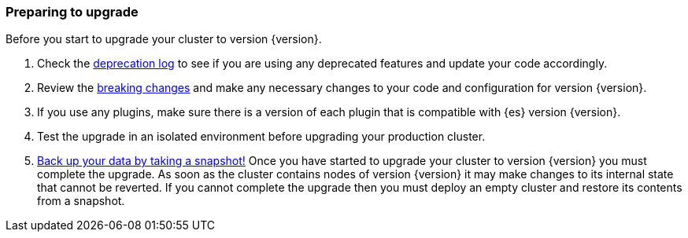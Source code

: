 [float]
=== Preparing to upgrade

Before you start to upgrade your cluster to version {version}.

. Check the <<deprecation-logging, deprecation log>> to see if you are using any
deprecated features and update your code accordingly.

. Review the <<breaking-changes,breaking changes>> and make any necessary
changes to your code and configuration for version {version}.

. If you use any plugins, make sure there is a version of each plugin that is
compatible with {es} version {version}.

. Test the upgrade in an isolated environment before upgrading your production
cluster.

. <<modules-snapshots,Back up your data by taking a snapshot!>> Once you have
started to upgrade your cluster to version {version} you must complete the
upgrade. As soon as the cluster contains nodes of version {version} it may make
changes to its internal state that cannot be reverted. If you cannot complete
the upgrade then you must deploy an empty cluster and restore its contents from
a snapshot.
